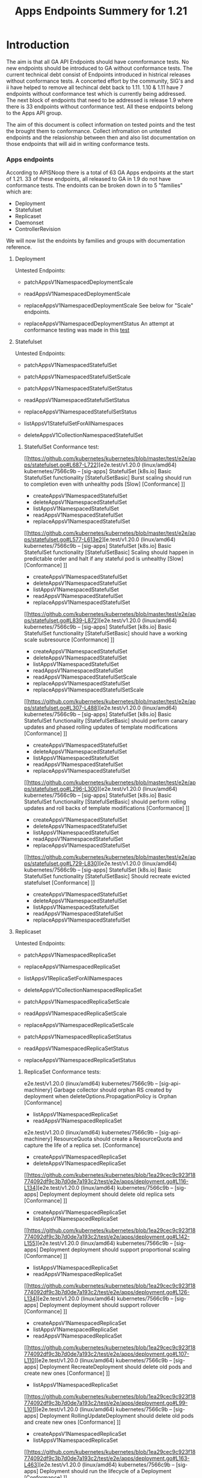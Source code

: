 #+TITLE: Apps Endpoints Summery for 1.21

* Introduction
  The aim is that all GA API Endpoints should have comnformance tests.
  No new endpoints should be introduced to GA without conformance tests.
  The current technical debt consist of Endpoints introduced in histrical releases without conformance tests.
  A concerted effort by the community, SIG's and ii have helped to remove all techincal debt back to 1.11.
  1.10 & 1.11 have 7 endpoints without conformance test which is currently being addressed.
  The next block of endpoints that need to be addressed is release 1.9 where there is 33 endpoints without conformance test.
  All these endpoints belong to the Apps API group.

  The aim of this document is collect information on tested points and the test the brought them to conformance.
  Collect infromation on untested endpoints and the relasionship between then and also list documentation on those endpoints that will aid in writing conformance tests.

*** Apps endpoints
    According to APISNoop there is a total of 63 GA Apps endpoints at the start of 1.21.
    33 of these endpoints, all released to GA in 1.9 do not have conformance tests.
    The endoints can be broken down in to 5 "families" which are:
    - Deployment
    - Statefulset
    - Replicaset
    - Daemonset
    - ControllerRevision
   We will now list the endoints by families and groups with documentation reference.

**** Deployment
     Untested Endpoints:
    - patchAppsV1NamespacedDeploymentScale
    - readAppsV1NamespacedDeploymentScale
    - replaceAppsV1NamespacedDeploymentScale
      See below for "Scale" endpoints.

    - replaceAppsV1NamespacedDeploymentStatus
      An attempt at conformance testing was made in this [[https://github.com/kubernetes/kubernetes/blob/master/test/e2e/apps/deployment.go#L337-L358][test]]

**** Statefulset
     Untested Endpoints:
     - patchAppsV1NamespacedStatefulSet
     - patchAppsV1NamespacedStatefulSetScale

     - patchAppsV1NamespacedStatefulSetStatus
     - readAppsV1NamespacedStatefulSetStatus
     - replaceAppsV1NamespacedStatefulSetStatus

     - listAppsV1StatefulSetForAllNamespaces
     - deleteAppsV1CollectionNamespacedStatefulSet

***** StatefulSet Conformance test:
[[https://github.com/kubernetes/kubernetes/blob/master/test/e2e/apps/statefulset.go#L687-L722][e2e.test/v1.20.0 (linux/amd64) kubernetes/7566c9b -- [sig-apps] StatefulSet [k8s.io] Basic StatefulSet functionality [StatefulSetBasic] Burst scaling should run to completion even with unhealthy pods [Slow] [Conformance] ]]
-   createAppsV1NamespacedStatefulSet
- 	deleteAppsV1NamespacedStatefulSet
- 	listAppsV1NamespacedStatefulSet
- 	readAppsV1NamespacedStatefulSet
- 	replaceAppsV1NamespacedStatefulSet
[[https://github.com/kubernetes/kubernetes/blob/master/test/e2e/apps/statefulset.go#L577-L613e2][e.test/v1.20.0 (linux/amd64) kubernetes/7566c9b -- [sig-apps] StatefulSet [k8s.io] Basic StatefulSet functionality [StatefulSetBasic] Scaling should happen in predictable order and halt if any stateful pod is unhealthy [Slow] [Conformance] ]]
-   createAppsV1NamespacedStatefulSet
- 	deleteAppsV1NamespacedStatefulSet
- 	listAppsV1NamespacedStatefulSet
- 	readAppsV1NamespacedStatefulSet
- 	replaceAppsV1NamespacedStatefulSet
[[https://github.com/kubernetes/kubernetes/blob/master/test/e2e/apps/statefulset.go#L839-L872][e2e.test/v1.20.0 (linux/amd64) kubernetes/7566c9b -- [sig-apps] StatefulSet [k8s.io] Basic StatefulSet functionality [StatefulSetBasic] should have a working scale subresource [Conformance] ]]
-   createAppsV1NamespacedStatefulSet
- 	deleteAppsV1NamespacedStatefulSet
- 	listAppsV1NamespacedStatefulSet
- 	readAppsV1NamespacedStatefulSet
- 	readAppsV1NamespacedStatefulSetScale
- 	replaceAppsV1NamespacedStatefulSet
- 	replaceAppsV1NamespacedStatefulSetScale
[[https://github.com/kubernetes/kubernetes/blob/master/test/e2e/apps/statefulset.go#L307-L488][e2e.test/v1.20.0 (linux/amd64) kubernetes/7566c9b -- [sig-apps] StatefulSet [k8s.io] Basic StatefulSet functionality [StatefulSetBasic] should perform canary updates and phased rolling updates of template modifications [Conformance] ]]
-  createAppsV1NamespacedStatefulSet
- 	deleteAppsV1NamespacedStatefulSet
- 	listAppsV1NamespacedStatefulSet
- 	readAppsV1NamespacedStatefulSet
- 	replaceAppsV1NamespacedStatefulSet
[[https://github.com/kubernetes/kubernetes/blob/master/test/e2e/apps/statefulset.go#L296-L300][e2e.test/v1.20.0 (linux/amd64) kubernetes/7566c9b -- [sig-apps] StatefulSet [k8s.io] Basic StatefulSet functionality [StatefulSetBasic] should perform rolling updates and roll backs of template modifications [Conformance] ]]
-  createAppsV1NamespacedStatefulSet
- 	deleteAppsV1NamespacedStatefulSet
- 	listAppsV1NamespacedStatefulSet
- 	readAppsV1NamespacedStatefulSet
- 	replaceAppsV1NamespacedStatefulSet
[[https://github.com/kubernetes/kubernetes/blob/master/test/e2e/apps/statefulset.go#L729-L830][e2e.test/v1.20.0 (linux/amd64) kubernetes/7566c9b -- [sig-apps] StatefulSet [k8s.io] Basic StatefulSet functionality [StatefulSetBasic] Should recreate evicted statefulset [Conformance] ]]
-  createAppsV1NamespacedStatefulSet
- 	deleteAppsV1NamespacedStatefulSet
- 	listAppsV1NamespacedStatefulSet
- 	readAppsV1NamespacedStatefulSet
- 	replaceAppsV1NamespacedStatefulSet



**** Replicaset
     Untested Endpoints:
    - patchAppsV1NamespacedReplicaSet
    - replaceAppsV1NamespacedReplicaSet

    - listAppsV1ReplicaSetForAllNamespaces
    - deleteAppsV1CollectionNamespacedReplicaSet

    - patchAppsV1NamespacedReplicaSetScale
    - readAppsV1NamespacedReplicaSetScale
    - replaceAppsV1NamespacedReplicaSetScale

    - patchAppsV1NamespacedReplicaSetStatus
    - readAppsV1NamespacedReplicaSetStatus
    - replaceAppsV1NamespacedReplicaSetStatus

***** ReplicaSet Conformance tests:
e2e.test/v1.20.0 (linux/amd64) kubernetes/7566c9b -- [sig-api-machinery] Garbage collector should orphan RS created by deployment when deleteOptions.PropagationPolicy is Orphan [Conformance]
-  listAppsV1NamespacedReplicaSet
- 	readAppsV1NamespacedReplicaSet
e2e.test/v1.20.0 (linux/amd64) kubernetes/7566c9b -- [sig-api-machinery] ResourceQuota should create a ResourceQuota and capture the life of a replica set. [Conformance]
-   createAppsV1NamespacedReplicaSet
- 	deleteAppsV1NamespacedReplicaSet
[[https://github.com/kubernetes/kubernetes/blob/1ea29cec9c923f18774092df9c3b7d0de7a193c2/test/e2e/apps/deployment.go#L116-L134][e2e.test/v1.20.0 (linux/amd64) kubernetes/7566c9b -- [sig-apps] Deployment deployment should delete old replica sets [Conformance] ]]
-   createAppsV1NamespacedReplicaSet
- 	listAppsV1NamespacedReplicaSet
[[https://github.com/kubernetes/kubernetes/blob/1ea29cec9c923f18774092df9c3b7d0de7a193c2/test/e2e/apps/deployment.go#L142-L155][e2e.test/v1.20.0 (linux/amd64) kubernetes/7566c9b -- [sig-apps] Deployment deployment should support proportional scaling [Conformance] ]]
-  listAppsV1NamespacedReplicaSet
- 	readAppsV1NamespacedReplicaSet
[[https://github.com/kubernetes/kubernetes/blob/1ea29cec9c923f18774092df9c3b7d0de7a193c2/test/e2e/apps/deployment.go#L126-L134][e2e.test/v1.20.0 (linux/amd64) kubernetes/7566c9b -- [sig-apps] Deployment deployment should support rollover [Conformance] ]]
-  createAppsV1NamespacedReplicaSet
- 	listAppsV1NamespacedReplicaSet
- 	readAppsV1NamespacedReplicaSet
[[https://github.com/kubernetes/kubernetes/blob/1ea29cec9c923f18774092df9c3b7d0de7a193c2/test/e2e/apps/deployment.go#L107-L110][e2e.test/v1.20.0 (linux/amd64) kubernetes/7566c9b -- [sig-apps] Deployment RecreateDeployment should delete old pods and create new ones [Conformance] ]]
-  listAppsV1NamespacedReplicaSet
[[https://github.com/kubernetes/kubernetes/blob/1ea29cec9c923f18774092df9c3b7d0de7a193c2/test/e2e/apps/deployment.go#L99-L101][e2e.test/v1.20.0 (linux/amd64) kubernetes/7566c9b -- [sig-apps] Deployment RollingUpdateDeployment should delete old pods and create new ones [Conformance] ]]
-   createAppsV1NamespacedReplicaSet
- 	listAppsV1NamespacedReplicaSet
[[https://github.com/kubernetes/kubernetes/blob/1ea29cec9c923f18774092df9c3b7d0de7a193c2/test/e2e/apps/deployment.go#L163-L463][e2e.test/v1.20.0 (linux/amd64) kubernetes/7566c9b -- [sig-apps] Deployment should run the lifecycle of a Deployment [Conformance] ]]
-   listAppsV1NamespacedReplicaSet
[[https://github.com/kubernetes/kubernetes/blob/1ea29cec9c923f18774092df9c3b7d0de7a193c2/test/e2e/apps/replica_set.go#L114-L117][e2e.test/v1.20.0 (linux/amd64) kubernetes/7566c9b -- [sig-apps] ReplicaSet should adopt matching pods on creation and release no longer matching pods [Conformance] ]]
-  createAppsV1NamespacedReplicaSet
[[https://github.com/kubernetes/kubernetes/blob/1ea29cec9c923f18774092df9c3b7d0de7a193c2/test/e2e/apps/replica_set.go#L94-L97][e2e.test/v1.20.0 (linux/amd64) kubernetes/7566c9b -- [sig-apps] ReplicaSet should serve a basic image on each replica with a public image [Conformance] ]]
-  createAppsV1NamespacedReplicaSet
[[https://github.com/kubernetes/kubernetes/blob/master/test/e2e/scheduling/preemption.go#L533-L671][e2e.test/v1.20.0 (linux/amd64) kubeReplicaSets to verify preemption running pathrnetes/7566c9b -- [sig-scheduling] SchedulerPreemption [Serial] PreemptionExecutionPath runs ReplicaSets to verify preemption running path [Conformance] ]]
-  createAppsV1NamespacedReplicaSet
-  readAppsV1NamespacedReplicaSet





*** "Scale" endpoints for Deployment, Statefulset & Replicaset
   Endpoints repeat across these families and test methods for endpoints could likely be applied to similar endpoints.
   One expample is the "Scale" endpoints.

    - patchAppsV1NamespacedDeploymentScale
    - readAppsV1NamespacedDeploymentScale
    - replaceAppsV1NamespacedDeploymentScale

    - patchAppsV1NamespacedStatefulSetScale

    - patchAppsV1NamespacedReplicaSetScale
    - readAppsV1NamespacedReplicaSetScale
    - replaceAppsV1NamespacedReplicaSetScale

The Scale endoints use 3 verbs, patch, read & replease.
Looking at Statefulset the verbs read and replace is aready covered by this [[https://github.com/kubernetes/kubernetes/blob/master/test/e2e/apps/statefulset.go#L839-L872][test]]
The statefulsetScale group is only missing a conformance test for patchAppsV1NamespacedStatefulSetScale.
If the Conformance is update to cover all 3 ...Scale endpoints, it is likely the same methods could be applied to Deployment and Replicaset resources.



**** ControllerRevision Endpoints

The ControllerRevision endpoints is the endoints group with the least conformance cover, one endpoint  listAppsV1NamespacedControllerRevision is which seem to be incidentally touched by this [[https://github.com/kubernetes/kubernetes/blob/master/test/e2e/apps/daemon_set.go#L357-L407][test]].

All these endpoint remain without conformance tests:
   - createAppsV1NamespacedControllerRevision
   - deleteAppsV1NamespacedControllerRevision
   - patchAppsV1NamespacedControllerRevision
   - readAppsV1NamespacedControllerRevision
   - replaceAppsV1NamespacedControllerRevision
   - listAppsV1ControllerRevisionForAllNamespaces
   - deleteAppsV1CollectionNamespacedControllerRevision

**** Daemonset Endpoints

There is 11 endpoints in the family of which 6 is touched by 5 Conformance test in with a varying levels of success:
[[https://github.com/kubernetes/kubernetes/blob/master/test/e2e/apps/daemon_set.go#L277-L350][e2e.test/v1.20.0 (linux/amd64) kubernetes/7566c9b -- [sig-apps] Daemon set [Serial] should retry creating failed daemon pods [Conformance] ]]
	- deleteAppsV1NamespacedDaemonSet
	- listAppsV1NamespacedDaemonSet
	- readAppsV1NamespacedDaemonSet
[[https://github.com/kubernetes/kubernetes/blob/master/test/e2e/apps/daemon_set.go#L415-L485][2e.test/v1.20.0 (linux/amd64) kubernetes/7566c9b -- [sig-apps] Daemon set [Serial] should rollback without unnecessary restarts [Conformance] ]]
	- deleteAppsV1NamespacedDaemonSet
	- listAppsV1NamespacedDaemonSet
	- readAppsV1NamespacedDaemonSet
	- replaceAppsV1NamespacedDaemonSet
[[https://github.com/kubernetes/kubernetes/blob/master/test/e2e/apps/daemon_set.go#L177-L220][e2e.test/v1.20.0 (linux/amd64) kubernetes/7566c9b -- [sig-apps] Daemon set [Serial] should run and stop complex daemon [Conformance] ]]
	- deleteAppsV1NamespacedDaemonSet
  - listAppsV1NamespacedDaemonSet
	- patchAppsV1NamespacedDaemonSet
	- readAppsV1NamespacedDaemonSet
[[https://github.com/kubernetes/kubernetes/blob/master/test/e2e/apps/daemon_set.go#L149-L169][e2e.test/v1.20.0 (linux/amd64) kubernetes/7566c9b -- [sig-apps] Daemon set [Serial] should run and stop simple daemon [Conformance] ]]
	- deleteAppsV1NamespacedDaemonSet
	- listAppsV1NamespacedDaemonSet
	- readAppsV1NamespacedDaemonSet
and update strategy is RollingUpdate
[[https://github.com/kubernetes/kubernetes/blob/master/test/e2e/apps/daemon_set.go#L357-L407][e2e.test/V.20.0 (linux/amd64) kubernetes/7566c9b -- [sig-apps] Daemon set [Serial] should update pod when spec was updated and update strategy is RollingUpdate [Conformance] ]]
	- deleteAppsV1NamespacedDaemonSet
	- listAppsV1NamespacedDaemonSet
	- patchAppsV1NamespacedDaemonSet
	- readAppsV1NamespacedDaemonSet

 The following endpoint still remain without conformance tests:
 - patchAppsV1NamespacedDaemonSetStatus
 - readAppsV1NamespacedDaemonSetStatus
 - replaceAppsV1NamespacedDaemonSetStatus

 - listAppsV1DaemonSetForAllNamespaces

 - deleteAppsV1CollectionNamespacedDaemonSet




***** Deployment Conformance tests:
Hyperlinks not added as most of the Deployment endpoints is covered.
e2e.test/v1.20.0 (linux/amd64) kubernetes/7566c9b -- [sig-api-machinery] AdmissionWebhook [Privileged:ClusterAdmin] listing mutating webhooks should work [Conformance]	createAppsV1NamespacedDeployment
- 	deleteAppsV1NamespacedDeployment
- 	readAppsV1NamespacedDeployment
e2e.test/v1.20.0 (linux/amd64) kubernetes/7566c9b -- [sig-api-machinery] AdmissionWebhook [Privileged:ClusterAdmin] listing validating webhooks should work [Conformance]	createAppsV1NamespacedDeployment
- 	deleteAppsV1NamespacedDeployment
- 	readAppsV1NamespacedDeployment
e2e.test/v1.20.0 (linux/amd64) kubernetes/7566c9b -- [sig-api-machinery] AdmissionWebhook [Privileged:ClusterAdmin] patching/updating a mutating webhook should work [Conformance]	createAppsV1NamespacedDeployment
- 	deleteAppsV1NamespacedDeployment
- 	readAppsV1NamespacedDeployment
e2e.test/v1.20.0 (linux/amd64) kubernetes/7566c9b -- [sig-api-machinery] AdmissionWebhook [Privileged:ClusterAdmin] patching/updating a validating webhook should work [Conformance]	createAppsV1NamespacedDeployment
- 	deleteAppsV1NamespacedDeployment
- 	readAppsV1NamespacedDeployment
e2e.test/v1.20.0 (linux/amd64) kubernetes/7566c9b -- [sig-api-machinery] AdmissionWebhook [Privileged:ClusterAdmin] should be able to deny attaching pod [Conformance]	createAppsV1NamespacedDeployment
- 	deleteAppsV1NamespacedDeployment
- 	readAppsV1NamespacedDeployment
e2e.test/v1.20.0 (linux/amd64) kubernetes/7566c9b -- [sig-api-machinery] AdmissionWebhook [Privileged:ClusterAdmin] should be able to deny custom resource creation, update and deletion [Conformance]	createAppsV1NamespacedDeployment
- 	deleteAppsV1NamespacedDeployment
- 	readAppsV1NamespacedDeployment
e2e.test/v1.20.0 (linux/amd64) kubernetes/7566c9b -- [sig-api-machinery] AdmissionWebhook [Privileged:ClusterAdmin] should be able to deny pod and configmap creation [Conformance]	createAppsV1NamespacedDeployment
- 	deleteAppsV1NamespacedDeployment
- 	readAppsV1NamespacedDeployment
e2e.test/v1.20.0 (linux/amd64) kubernetes/7566c9b -- [sig-api-machinery] AdmissionWebhook [Privileged:ClusterAdmin] should deny crd creation [Conformance]	createAppsV1NamespacedDeployment
- 	deleteAppsV1NamespacedDeployment
- 	readAppsV1NamespacedDeployment
e2e.test/v1.20.0 (linux/amd64) kubernetes/7566c9b -- [sig-api-machinery] AdmissionWebhook [Privileged:ClusterAdmin] should honor timeout [Conformance]	createAppsV1NamespacedDeployment
- 	deleteAppsV1NamespacedDeployment
- 	readAppsV1NamespacedDeployment
e2e.test/v1.20.0 (linux/amd64) kubernetes/7566c9b -- [sig-api-machinery] AdmissionWebhook [Privileged:ClusterAdmin] should include webhook resources in discovery documents [Conformance]	createAppsV1NamespacedDeployment
- 	deleteAppsV1NamespacedDeployment
- 	readAppsV1NamespacedDeployment
e2e.test/v1.20.0 (linux/amd64) kubernetes/7566c9b -- [sig-api-machinery] AdmissionWebhook [Privileged:ClusterAdmin] should mutate configmap [Conformance]	createAppsV1NamespacedDeployment
- 	deleteAppsV1NamespacedDeployment
- 	readAppsV1NamespacedDeployment
e2e.test/v1.20.0 (linux/amd64) kubernetes/7566c9b -- [sig-api-machinery] AdmissionWebhook [Privileged:ClusterAdmin] should mutate custom resource [Conformance]	createAppsV1NamespacedDeployment
- 	deleteAppsV1NamespacedDeployment
- 	readAppsV1NamespacedDeployment
e2e.test/v1.20.0 (linux/amd64) kubernetes/7566c9b -- [sig-api-machinery] AdmissionWebhook [Privileged:ClusterAdmin] should mutate custom resource with different stored version [Conformance]	createAppsV1NamespacedDeployment
- 	deleteAppsV1NamespacedDeployment
- 	readAppsV1NamespacedDeployment
e2e.test/v1.20.0 (linux/amd64) kubernetes/7566c9b -- [sig-api-machinery] AdmissionWebhook [Privileged:ClusterAdmin] should mutate custom resource with pruning [Conformance]	createAppsV1NamespacedDeployment
- 	deleteAppsV1NamespacedDeployment
- 	readAppsV1NamespacedDeployment
e2e.test/v1.20.0 (linux/amd64) kubernetes/7566c9b -- [sig-api-machinery] AdmissionWebhook [Privileged:ClusterAdmin] should mutate pod and apply defaults after mutation [Conformance]	createAppsV1NamespacedDeployment
- 	deleteAppsV1NamespacedDeployment
- 	readAppsV1NamespacedDeployment
e2e.test/v1.20.0 (linux/amd64) kubernetes/7566c9b -- [sig-api-machinery] AdmissionWebhook [Privileged:ClusterAdmin] should not be able to mutate or prevent deletion of webhook configuration objects [Conformance]	createAppsV1NamespacedDeployment
- 	deleteAppsV1NamespacedDeployment
- 	readAppsV1NamespacedDeployment
e2e.test/v1.20.0 (linux/amd64) kubernetes/7566c9b -- [sig-api-machinery] AdmissionWebhook [Privileged:ClusterAdmin] should unconditionally reject operations on fail closed webhook [Conformance]	createAppsV1NamespacedDeployment
- 	deleteAppsV1NamespacedDeployment
- 	readAppsV1NamespacedDeployment
e2e.test/v1.20.0 (linux/amd64) kubernetes/7566c9b -- [sig-api-machinery] Aggregator Should be able to support the 1.17 Sample API Server using the current Aggregator [Conformance]	createAppsV1NamespacedDeployment
- 	deleteAppsV1NamespacedDeployment
- 	readAppsV1NamespacedDeployment
e2e.test/v1.20.0 (linux/amd64) kubernetes/7566c9b -- [sig-api-machinery] CustomResourceConversionWebhook [Privileged:ClusterAdmin] should be able to convert a non homogeneous list of CRs [Conformance]	createAppsV1NamespacedDeployment
- 	deleteAppsV1NamespacedDeployment
- 	readAppsV1NamespacedDeployment
e2e.test/v1.20.0 (linux/amd64) kubernetes/7566c9b -- [sig-api-machinery] CustomResourceConversionWebhook [Privileged:ClusterAdmin] should be able to convert from CR v1 to CR v2 [Conformance]	createAppsV1NamespacedDeployment
- 	deleteAppsV1NamespacedDeployment
- 	readAppsV1NamespacedDeployment
e2e.test/v1.20.0 (linux/amd64) kubernetes/7566c9b -- [sig-api-machinery] Garbage collector should delete RS created by deployment when not orphaning [Conformance]	createAppsV1NamespacedDeployment
- 	deleteAppsV1NamespacedDeployment
- 	listAppsV1NamespacedDeployment
e2e.test/v1.20.0 (linux/amd64) kubernetes/7566c9b -- [sig-api-machinery] Garbage collector should orphan RS created by deployment when deleteOptions.PropagationPolicy is Orphan [Conformance]	createAppsV1NamespacedDeployment
- 	deleteAppsV1NamespacedDeployment
- 	listAppsV1NamespacedDeployment
e2e.test/v1.20.0 (linux/amd64) kubernetes/7566c9b -- [sig-apps] Deployment deployment should delete old replica sets [Conformance]	createAppsV1NamespacedDeployment
- 	listAppsV1NamespacedDeployment
- 	readAppsV1NamespacedDeployment
e2e.test/v1.20.0 (linux/amd64) kubernetes/7566c9b -- [sig-apps] Deployment deployment should support proportional scaling [Conformance]	createAppsV1NamespacedDeployment
- 	listAppsV1NamespacedDeployment
- 	readAppsV1NamespacedDeployment
- 	replaceAppsV1NamespacedDeployment
e2e.test/v1.20.0 (linux/amd64) kubernetes/7566c9b -- [sig-apps] Deployment deployment should support rollover [Conformance]	createAppsV1NamespacedDeployment
- 	listAppsV1NamespacedDeployment
- 	readAppsV1NamespacedDeployment
- 	replaceAppsV1NamespacedDeployment
e2e.test/v1.20.0 (linux/amd64) kubernetes/7566c9b -- [sig-apps] Deployment RecreateDeployment should delete old pods and create new ones [Conformance]	createAppsV1NamespacedDeployment
- 	listAppsV1NamespacedDeployment
- 	readAppsV1NamespacedDeployment
- 	replaceAppsV1NamespacedDeployment
e2e.test/v1.20.0 (linux/amd64) kubernetes/7566c9b -- [sig-apps] Deployment RollingUpdateDeployment should delete old pods and create new ones [Conformance]	createAppsV1NamespacedDeployment
- 	listAppsV1NamespacedDeployment
	readAppsV1NamespacedDeployment
e2e.test/v1.20.0 (linux/amd64) kubernetes/7566c9b -- [sig-apps] Deployment should run the lifecycle of a Deployment [Conformance]	createAppsV1NamespacedDeployment
- 	deleteAppsV1CollectionNamespacedDeployment
- 	listAppsV1DeploymentForAllNamespaces
- 	listAppsV1NamespacedDeployment
- 	patchAppsV1NamespacedDeployment
- 	patchAppsV1NamespacedDeploymentStatus
- 	readAppsV1NamespacedDeploymentStatus
- 	replaceAppsV1NamespacedDeployment
